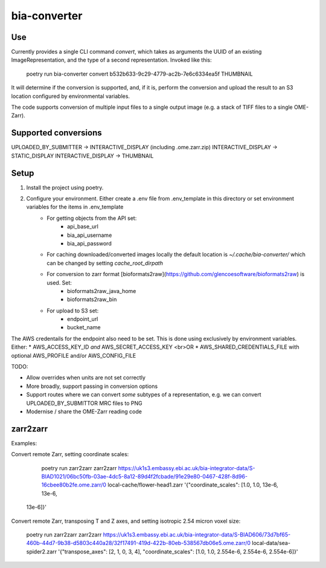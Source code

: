 bia-converter
=============

Use
---

Currently provides a single CLI command `convert`, which takes as arguments the UUID of an
existing ImageRepresentation, and the type of a second representation. Invoked like this:

    poetry run bia-converter convert b532b633-9c29-4779-ac2b-7e6c6334ea5f THUMBNAIL

It will determine if the conversion is supported, and, if it is, perform the conversion and
upload the result to an S3 location configured by environmental variables.

The code supports conversion of multiple input files to a single output image (e.g. a stack
of TIFF files to a single OME-Zarr).

Supported conversions
---------------------

UPLOADED_BY_SUBMITTER -> INTERACTIVE_DISPLAY (including .ome.zarr.zip)
INTERACTIVE_DISPLAY -> STATIC_DISPLAY
INTERACTIVE_DISPLAY -> THUMBNAIL

Setup
-----

1. Install the project using poetry.
2. Configure your environment. Either create a .env file from .env_template in this directory or set environment variables for the items in .env_template
    * For getting objects from the API set:
        - api_base_url
        - bia_api_username
        - bia_api_password
    * For caching downloaded/converted images locally the default location is `~/.cache/bia-converter/` which can be changed by setting `cache_root_dirpath`
    * For conversion to zarr format [bioformats2raw](https://github.com/glencoesoftware/bioformats2raw) is used. Set:
        - bioformats2raw_java_home
        - bioformats2raw_bin
    * For upload to S3 set:
        - endpoint_url
        - bucket_name

The AWS credentails for the endpoint also need to be set. This is done using exclusively by environment variables. Either:
* AWS_ACCESS_KEY_ID *and* AWS_SECRET_ACCESS_KEY
<br>OR
* AWS_SHARED_CREDENTIALS_FILE with optional AWS_PROFILE and/or AWS_CONFIG_FILE

TODO:

* Allow overrides when units are not set correctly
* More broadly, support passing in conversion options
* Support routes where we can convert *some* subtypes of a representation, e.g. we can convert UPLOADED_BY_SUBMITTOR MRC files to PNG
* Modernise / share the OME-Zarr reading code


zarr2zarr
---------

Examples:

Convert remote Zarr, setting coordinate scales:

    poetry run zarr2zarr zarr2zarr https://uk1s3.embassy.ebi.ac.uk/bia-integrator-data/S-BIAD1021/06bc50fb-03ae-4dc5-8a12-89d4f2fcbade/91e29e80-0467-428f-8d96-16cbee80b2fe.ome.zarr/0 local-cache/flower-head1.zarr '{"coordinate_scales": [1.0, 1.0, 13e-6, 13e-6,
 13e-6]}'

Convert remote Zarr, transposing T and Z axes, and setting isotropic 2.54 micron voxel size:

    poetry run zarr2zarr zarr2zarr https://uk1s3.embassy.ebi.ac.uk/bia-integrator-data/S-BIAD606/73d7bf65-460b-44d7-9b38-d5803c440a28/32f17491-419d-422b-80eb-538567db06e5.ome.zarr/0 local-data/sea-spider2.zarr '{"transpose_axes": [2, 1, 0, 3, 4], "coordinate_scales": [1.0, 1.0, 2.554e-6, 2.554e-6, 2.554e-6]}'

